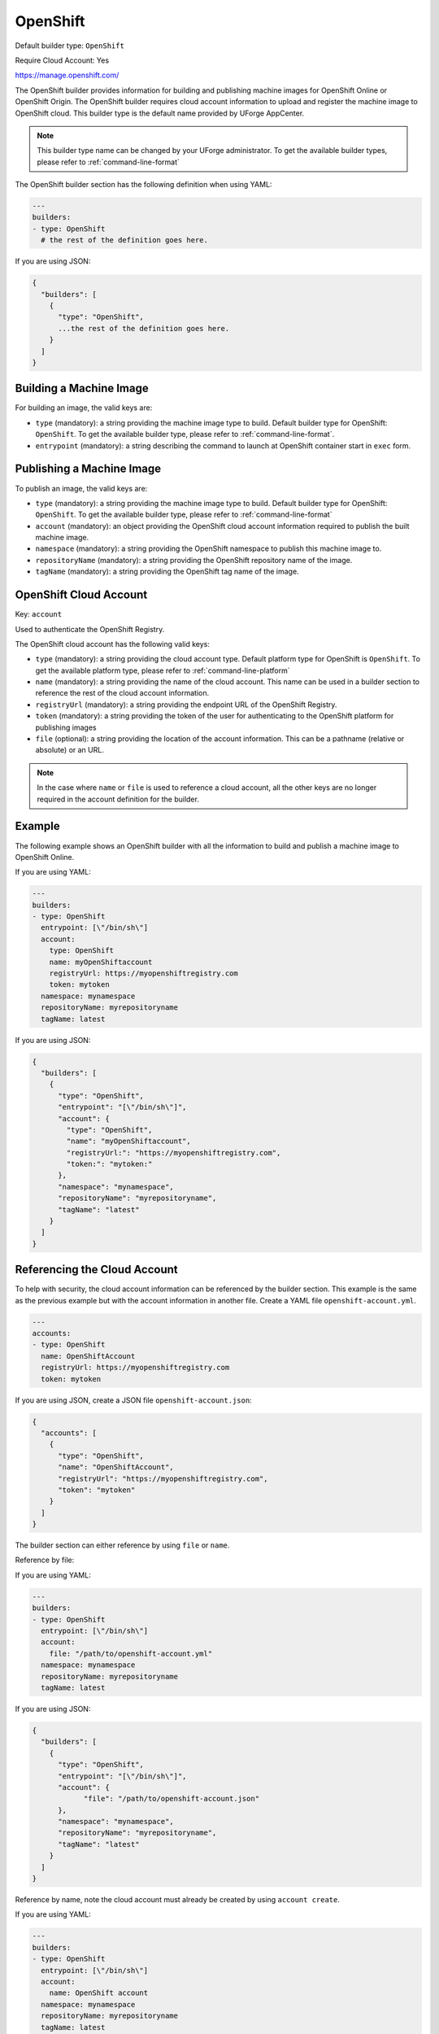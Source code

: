 .. Copyright (c) 2007-2019 UShareSoft, All rights reserved

.. _builder-openshift:

OpenShift
=========

Default builder type: ``OpenShift``

Require Cloud Account: Yes

`https://manage.openshift.com/ <https://manage.openshift.com/>`_

The OpenShift builder provides information for building and publishing machine images for OpenShift Online or OpenShift Origin. The OpenShift builder requires cloud account information to upload and register the machine image to OpenShift cloud.
This builder type is the default name provided by UForge AppCenter.

.. note:: This builder type name can be changed by your UForge administrator. To get the available builder types, please refer to :ref:`command-line-format`

The OpenShift builder section has the following definition when using YAML:

.. code-block:: yaml

  ---
  builders:
  - type: OpenShift
    # the rest of the definition goes here.

If you are using JSON:

.. code-block:: javascript

	{
	  "builders": [
	    {
	      "type": "OpenShift",
	      ...the rest of the definition goes here.
	    }
	  ]
	}

Building a Machine Image
------------------------

For building an image, the valid keys are:

* ``type`` (mandatory): a string providing the machine image type to build. Default builder type for OpenShift: ``OpenShift``. To get the available builder type, please refer to :ref:`command-line-format`.
* ``entrypoint`` (mandatory): a string describing the command to launch at OpenShift container start in ``exec`` form.

Publishing a Machine Image
--------------------------

To publish an image, the valid keys are:

* ``type`` (mandatory): a string providing the machine image type to build. Default builder type for OpenShift: ``OpenShift``. To get the available builder type, please refer to :ref:`command-line-format`
* ``account`` (mandatory): an object providing the OpenShift cloud account information required to publish the built machine image.
* ``namespace`` (mandatory): a string providing the OpenShift namespace to publish this machine image to.
* ``repositoryName`` (mandatory): a string providing the OpenShift repository name of the image.
* ``tagName`` (mandatory): a string providing the OpenShift tag name of the image.

OpenShift Cloud Account
-----------------------

Key: ``account``

Used to authenticate the OpenShift Registry.

The OpenShift cloud account has the following valid keys:

* ``type`` (mandatory): a string providing the cloud account type. Default platform type for OpenShift is ``OpenShift``. To get the available platform type, please refer to :ref:`command-line-platform`
* ``name`` (mandatory): a string providing the name of the cloud account. This name can be used in a builder section to reference the rest of the cloud account information.
* ``registryUrl`` (mandatory): a string providing the endpoint URL of the OpenShift Registry.
* ``token`` (mandatory): a string providing the token of the user for authenticating to the OpenShift platform for publishing images
* ``file`` (optional): a string providing the location of the account information. This can be a pathname (relative or absolute) or an URL.

.. note:: In the case where ``name`` or ``file`` is used to reference a cloud account, all the other keys are no longer required in the account definition for the builder.

Example
-------

The following example shows an OpenShift builder with all the information to build and publish a machine image to OpenShift Online.

If you are using YAML:

.. code-block:: yaml

  ---
  builders:
  - type: OpenShift
    entrypoint: [\"/bin/sh\"]
    account:
      type: OpenShift
      name: myOpenShiftaccount
      registryUrl: https://myopenshiftregistry.com
      token: mytoken
    namespace: mynamespace
    repositoryName: myrepositoryname
    tagName: latest

If you are using JSON:

.. code-block:: json

  {
    "builders": [
      {
        "type": "OpenShift",
        "entrypoint": "[\"/bin/sh\"]",
        "account": {
          "type": "OpenShift",
          "name": "myOpenShiftaccount",
          "registryUrl:": "https://myopenshiftregistry.com",
          "token:": "mytoken:"
        },
        "namespace": "mynamespace",
        "repositoryName": "myrepositoryname",
        "tagName": "latest"
      }
    ]
  }

Referencing the Cloud Account
-----------------------------

To help with security, the cloud account information can be referenced by the builder section. This example is the same as the previous example but with the account information in another file. Create a YAML file ``openshift-account.yml``.

.. code-block:: yaml

  ---
  accounts:
  - type: OpenShift
    name: OpenShiftAccount
    registryUrl: https://myopenshiftregistry.com
    token: mytoken


If you are using JSON, create a JSON file ``openshift-account.json``:

.. code-block:: json

  {
    "accounts": [
      {
        "type": "OpenShift",
        "name": "OpenShiftAccount",
        "registryUrl": "https://myopenshiftregistry.com",
        "token": "mytoken"
      }
    ]
  }

The builder section can either reference by using ``file`` or ``name``.

Reference by file:

If you are using YAML:

.. code-block:: yaml

  ---
  builders:
  - type: OpenShift
    entrypoint: [\"/bin/sh\"]
    account:
      file: "/path/to/openshift-account.yml"
    namespace: mynamespace
    repositoryName: myrepositoryname
    tagName: latest

If you are using JSON:

.. code-block:: json

  {
    "builders": [
      {
        "type": "OpenShift",
        "entrypoint": "[\"/bin/sh\"]",
        "account": {
              "file": "/path/to/openshift-account.json"
        },
        "namespace": "mynamespace",
        "repositoryName": "myrepositoryname",
        "tagName": "latest"
      }
    ]
  }

Reference by name, note the cloud account must already be created by using ``account create``.

If you are using YAML:

.. code-block:: yaml

  ---
  builders:
  - type: OpenShift
    entrypoint: [\"/bin/sh\"]
    account:
      name: OpenShift account
    namespace: mynamespace
    repositoryName: myrepositoryname
    tagName: latest

If you are using JSON:

.. code-block:: json

  {
    "builders": [
      {
        "type": "OpenShift",
        "entrypoint": "[\"/bin/sh\"]",
        "account": {
          "name": "OpenShift account"
          },
        "namespace": "mynamespace",
        "repositoryName": "myrepositoryname",
        "tagName": "latest"
      }
    ]
  }

